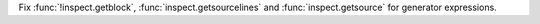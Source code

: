 Fix :func:`!inspect.getblock`, :func:`inspect.getsourcelines` and
:func:`inspect.getsource` for generator expressions.
